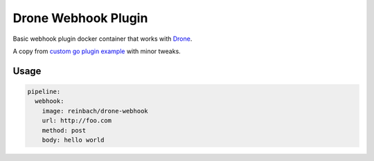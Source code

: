 Drone Webhook Plugin
====================

Basic webhook plugin docker container that works with `Drone <https://github.com/drone/drone>`_.

A copy from `custom go plugin example <http://docs.drone.io/creating-custom-plugins-golang/>`_ with minor tweaks.


Usage
-----

.. code-block:: yaml

    pipeline:
      webhook:
        image: reinbach/drone-webhook
        url: http://foo.com
        method: post
        body: hello world
